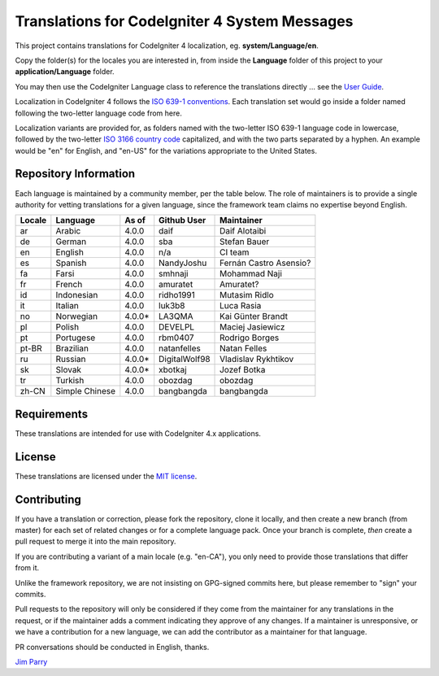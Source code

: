 ##############################################
Translations for CodeIgniter 4 System Messages
##############################################

This project contains translations for CodeIgniter 4
localization, eg. **system/Language/en**.

Copy the folder(s) for the locales you are interested in,
from inside the **Language** folder of this project to your
**application/Language** folder.

You may then use the CodeIgniter Language class to reference the translations
directly ... see the `User Guide <https://codeigniter4.github.io/CodeIgniter4/outgoing/localization.html>`_.

Localization in CodeIgniter 4 follows the `ISO 639-1 conventions <https://en.wikipedia.org/wiki/List_of_ISO_639-1_codes>`_.
Each translation set would go inside a folder named following the two-letter language code from here.

Localization variants are provided for, as folders named with the two-letter ISO 639-1 language code in lowercase, followed by the two-letter `ISO 3166 country code <https://en.wikipedia.org/wiki/ISO_3166-1>`_ capitalized, and with the two parts separated by a hyphen. An example would be "en" for English, and "en-US" for the variations appropriate to the United States.

**********************
Repository Information
**********************

Each language is maintained by a community member, per the table below.
The role of maintainers is to provide a single authority for vetting
translations for a given language, since the framework team claims no
expertise beyond English.


========  ===============  ===========  =================  =========================
Locale    Language         As of        Github User        Maintainer
========  ===============  ===========  =================  =========================
ar        Arabic           4.0.0        daif               Daif Alotaibi
de        German           4.0.0        sba                Stefan Bauer
en        English          4.0.0        n/a                CI team
es        Spanish          4.0.0        NandyJoshu         Fernán Castro Asensio?
fa        Farsi            4.0.0        smhnaji            Mohammad Naji
fr        French           4.0.0        amuratet           Amuratet?
id        Indonesian       4.0.0        ridho1991          Mutasim Ridlo
it        Italian          4.0.0        luk3b8             Luca Rasia
no        Norwegian        4.0.0*       LA3QMA             Kai Günter Brandt
pl        Polish           4.0.0        DEVELPL            Maciej Jasiewicz
pt        Portugese        4.0.0        rbm0407            Rodrigo Borges
pt-BR     Brazilian        4.0.0        natanfelles        Natan Felles
ru        Russian          4.0.0*       DigitalWolf98      Vladislav Rykhtikov
sk        Slovak           4.0.0*       xbotkaj            Jozef Botka
tr        Turkish          4.0.0        obozdag            obozdag
zh-CN     Simple Chinese   4.0.0        bangbangda         bangbangda
========  ===============  ===========  =================  =========================

************
Requirements
************

These translations are intended for use with CodeIgniter 4.x applications.

*******
License
*******

These translations are licensed under the `MIT license <license.txt>`_.

************
Contributing
************

If you have a translation or correction, please fork the repository, clone it
locally, and then create a new branch (from master)
for each set of related changes or for
a complete language pack. Once your branch is complete, *then* create a pull
request to merge it into the main repository.

If you are contributing a variant of a main locale (e.g. "en-CA"), you
only need to provide those translations that differ from it.

Unlike the framework repository, we are not insisting on GPG-signed
commits here, but please remember to "sign" your commits.

Pull requests to the repository will only be considered if they come from
the maintainer for any translations in the request, or if the maintainer
adds a comment indicating they approve of any changes.
If a maintainer is unresponsive, or we have a contribution for a new
language, we can add the contributor as a maintainer for that language.

PR conversations should be conducted in English, thanks.

`Jim Parry <jim_parry@bcit.ca>`_
